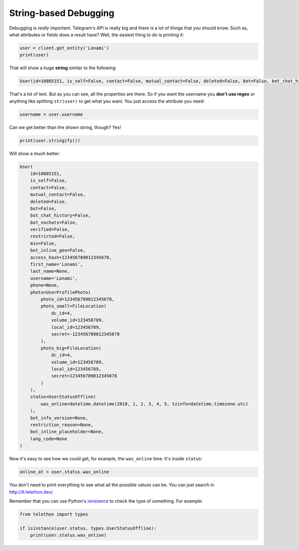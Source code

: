 ======================
String-based Debugging
======================

Debugging is *really* important. Telegram's API is really big and there
is a lot of things that you should know. Such as, what attributes or fields
does a result have? Well, the easiest thing to do is printing it:

.. code-block:: python

    user = client.get_entity('Lonami')
    print(user)

That will show a huge **string** similar to the following:

.. code-block:: python

    User(id=10885151, is_self=False, contact=False, mutual_contact=False, deleted=False, bot=False, bot_chat_history=False, bot_nochats=False, verified=False, restricted=False, min=False, bot_inline_geo=False, access_hash=123456789012345678, first_name='Lonami', last_name=None, username='Lonami', phone=None, photo=UserProfilePhoto(photo_id=123456789012345678, photo_small=FileLocation(dc_id=4, volume_id=1234567890, local_id=1234567890, secret=123456789012345678), photo_big=FileLocation(dc_id=4, volume_id=1234567890, local_id=1234567890, secret=123456789012345678)), status=UserStatusOffline(was_online=datetime.datetime(2018, 1, 2, 3, 4, 5, tzinfo=datetime.timezone.utc)), bot_info_version=None, restriction_reason=None, bot_inline_placeholder=None, lang_code=None)

That's a lot of text. But as you can see, all the properties are there.
So if you want the username you **don't use regex** or anything like
splitting ``str(user)`` to get what you want. You just access the
attribute you need:

.. code-block:: python

    username = user.username

Can we get better than the shown string, though? Yes!

.. code-block:: python

    print(user.stringify())

Will show a much better:

.. code-block:: python

    User(
        id=10885151,
        is_self=False,
        contact=False,
        mutual_contact=False,
        deleted=False,
        bot=False,
        bot_chat_history=False,
        bot_nochats=False,
        verified=False,
        restricted=False,
        min=False,
        bot_inline_geo=False,
        access_hash=123456789012345678,
        first_name='Lonami',
        last_name=None,
        username='Lonami',
        phone=None,
        photo=UserProfilePhoto(
            photo_id=123456789012345678,
            photo_small=FileLocation(
                dc_id=4,
                volume_id=123456789,
                local_id=123456789,
                secret=-123456789012345678
            ),
            photo_big=FileLocation(
                dc_id=4,
                volume_id=123456789,
                local_id=123456789,
                secret=123456789012345678
            )
        ),
        status=UserStatusOffline(
            was_online=datetime.datetime(2018, 1, 2, 3, 4, 5, tzinfo=datetime.timezone.utc)
        ),
        bot_info_version=None,
        restriction_reason=None,
        bot_inline_placeholder=None,
        lang_code=None
    )

Now it's easy to see how we could get, for example,
the ``was_online`` time. It's inside ``status``:

.. code-block:: python

    online_at = user.status.was_online

You don't need to print everything to see what all the possible values
can be. You can just search in http://tl.telethon.dev/.

Remember that you can use Python's `isinstance
<https://docs.python.org/3/library/functions.html#isinstance>`_
to check the type of something. For example:

.. code-block:: python

    from telethon import types

    if isinstance(user.status, types.UserStatusOffline):
        print(user.status.was_online)
